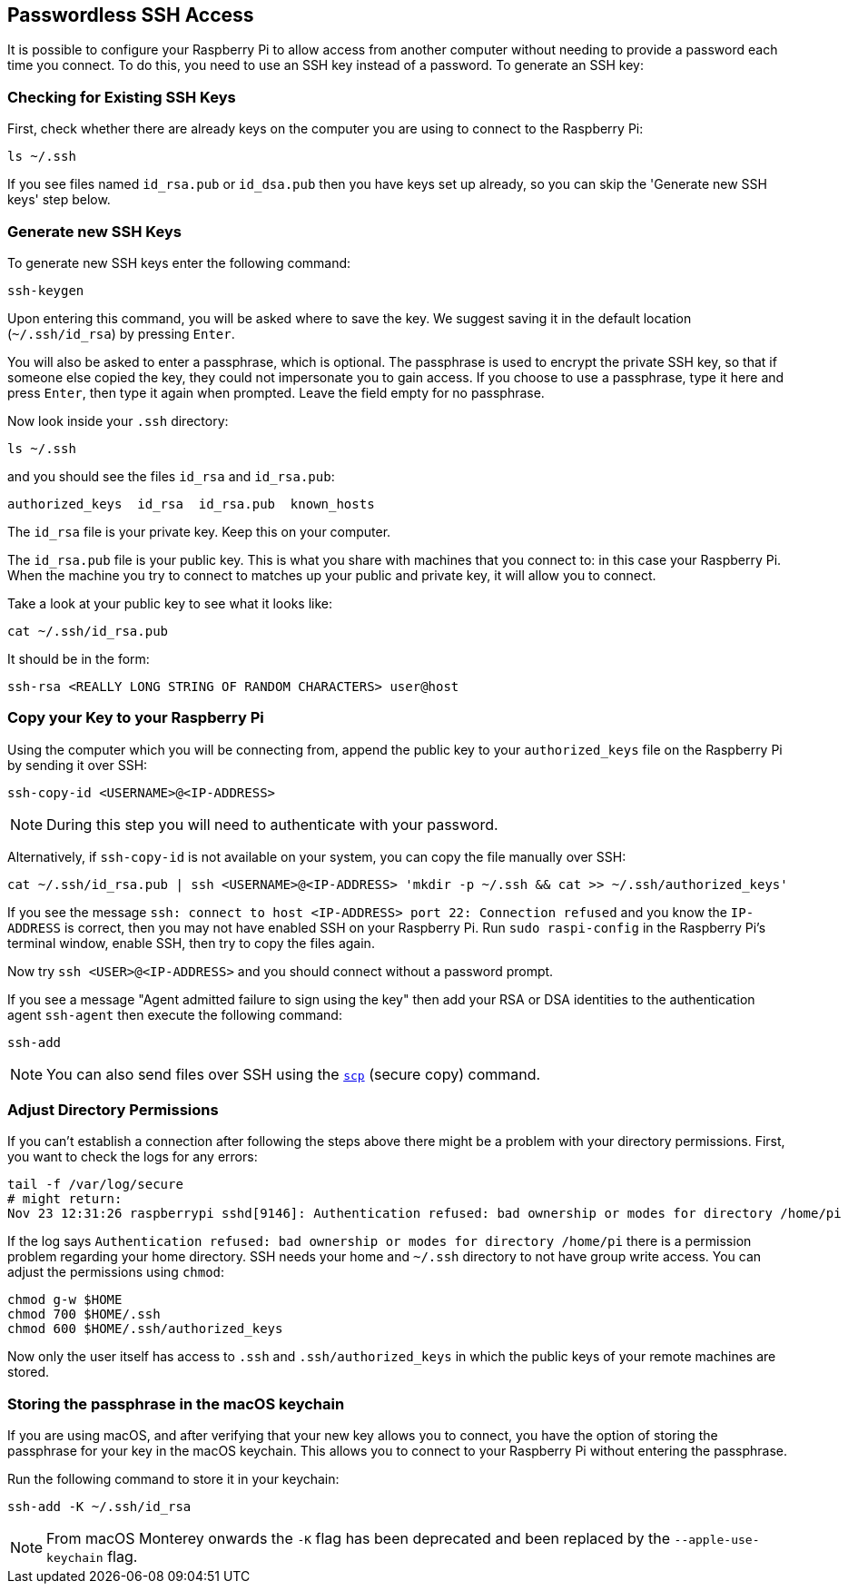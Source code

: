 == Passwordless SSH Access

It is possible to configure your Raspberry Pi to allow access from another computer without needing to provide a password each time you connect. To do this, you need to use an SSH key instead of a password. To generate an SSH key:

=== Checking for Existing SSH Keys

First, check whether there are already keys on the computer you are using to connect to the Raspberry Pi:

[,bash]
----
ls ~/.ssh
----

If you see files named `id_rsa.pub` or `id_dsa.pub` then you have keys set up already, so you can skip the 'Generate new SSH keys' step below.

=== Generate new SSH Keys

To generate new SSH keys enter the following command:

[,bash]
----
ssh-keygen
----

Upon entering this command, you will be asked where to save the key. We suggest saving it in the default location (`~/.ssh/id_rsa`) by pressing `Enter`.

You will also be asked to enter a passphrase, which is optional. The passphrase is used to encrypt the private SSH key, so that if someone else copied the key, they could not impersonate you to gain access. If you choose to use a passphrase, type it here and press `Enter`, then type it again when prompted. Leave the field empty for no passphrase.

Now look inside your `.ssh` directory:

[,bash]
----
ls ~/.ssh
----

and you should see the files `id_rsa` and `id_rsa.pub`:

----
authorized_keys  id_rsa  id_rsa.pub  known_hosts
----

The `id_rsa` file is your private key. Keep this on your computer.

The `id_rsa.pub` file is your public key. This is what you share with machines that you connect to: in this case your Raspberry Pi. When the machine you try to connect to matches up your public and private key, it will allow you to connect.

Take a look at your public key to see what it looks like:

[,bash]
----
cat ~/.ssh/id_rsa.pub
----

It should be in the form:

[,bash]
----
ssh-rsa <REALLY LONG STRING OF RANDOM CHARACTERS> user@host
----

[[copy-your-public-key-to-your-raspberry-pi]]
=== Copy your Key to your Raspberry Pi

Using the computer which you will be connecting from, append the public key to your `authorized_keys` file on the Raspberry Pi by sending it over SSH:

[,bash]
----
ssh-copy-id <USERNAME>@<IP-ADDRESS>
----

NOTE: During this step you will need to authenticate with your password.

Alternatively, if `ssh-copy-id` is not available on your system, you can copy the file manually over SSH:

[,bash]
----
cat ~/.ssh/id_rsa.pub | ssh <USERNAME>@<IP-ADDRESS> 'mkdir -p ~/.ssh && cat >> ~/.ssh/authorized_keys'
----

If you see the message `ssh: connect to host <IP-ADDRESS> port 22: Connection refused` and you know the `IP-ADDRESS` is correct, then you may not have enabled SSH on your Raspberry Pi. Run `sudo raspi-config` in the Raspberry Pi's terminal window, enable SSH, then try to copy the files again.

Now try `ssh <USER>@<IP-ADDRESS>` and you should connect without a password prompt.

If you see a message "Agent admitted failure to sign using the key" then add your RSA or DSA identities to the authentication agent `ssh-agent` then execute the following command:

[,bash]
----
ssh-add
----

NOTE: You can also send files over SSH using the xref:remote-access.adoc#using-secure-copy[`scp`] (secure copy) command.

=== Adjust Directory Permissions

If you can't establish a connection after following the steps above there might be a problem with your directory permissions. First, you want to check the logs for any errors:

[,bash]
----
tail -f /var/log/secure
# might return:
Nov 23 12:31:26 raspberrypi sshd[9146]: Authentication refused: bad ownership or modes for directory /home/pi
----

If the log says `Authentication refused: bad ownership or modes for directory /home/pi` there is a permission problem regarding your home directory. SSH needs your home and `~/.ssh` directory to not have group write access. You can adjust the permissions using `chmod`:

[,bash]
----
chmod g-w $HOME
chmod 700 $HOME/.ssh
chmod 600 $HOME/.ssh/authorized_keys
----

Now only the user itself has access to `.ssh` and `.ssh/authorized_keys` in which the public keys of your remote machines are stored.

[discrete]
=== Storing the passphrase in the macOS keychain

If you are using macOS, and after verifying that your new key allows you to connect, you have the option of storing the passphrase for your key in the macOS keychain. This allows you to connect to your Raspberry Pi without entering the passphrase.

Run the following command to store it in your keychain:

[,bash]
----
ssh-add -K ~/.ssh/id_rsa
----

[NOTE]
====
From macOS Monterey onwards the `-K` flag has been deprecated and been replaced by the `--apple-use-keychain` flag.
====
